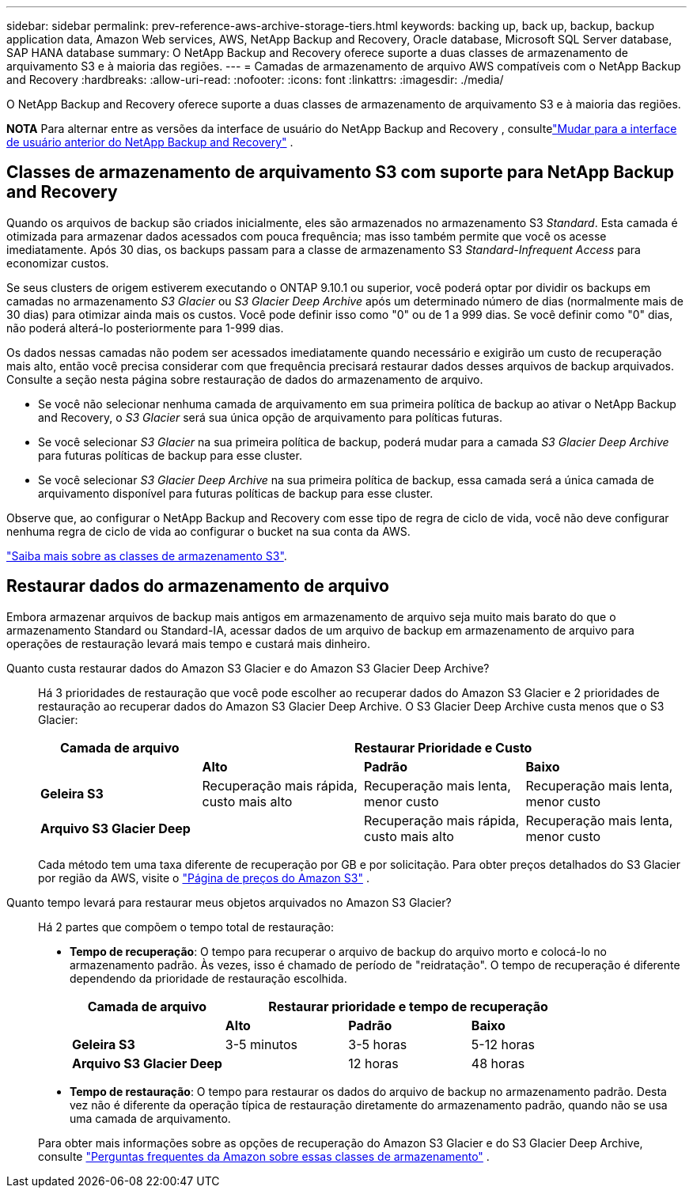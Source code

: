 ---
sidebar: sidebar 
permalink: prev-reference-aws-archive-storage-tiers.html 
keywords: backing up, back up, backup, backup application data, Amazon Web services, AWS, NetApp Backup and Recovery, Oracle database, Microsoft SQL Server database, SAP HANA database 
summary: O NetApp Backup and Recovery oferece suporte a duas classes de armazenamento de arquivamento S3 e à maioria das regiões. 
---
= Camadas de armazenamento de arquivo AWS compatíveis com o NetApp Backup and Recovery
:hardbreaks:
:allow-uri-read: 
:nofooter: 
:icons: font
:linkattrs: 
:imagesdir: ./media/


[role="lead"]
O NetApp Backup and Recovery oferece suporte a duas classes de armazenamento de arquivamento S3 e à maioria das regiões.

[]
====
*NOTA* Para alternar entre as versões da interface de usuário do NetApp Backup and Recovery , consultelink:br-start-switch-ui.html["Mudar para a interface de usuário anterior do NetApp Backup and Recovery"] .

====


== Classes de armazenamento de arquivamento S3 com suporte para NetApp Backup and Recovery

Quando os arquivos de backup são criados inicialmente, eles são armazenados no armazenamento S3 _Standard_.  Esta camada é otimizada para armazenar dados acessados com pouca frequência; mas isso também permite que você os acesse imediatamente.  Após 30 dias, os backups passam para a classe de armazenamento S3 _Standard-Infrequent Access_ para economizar custos.

Se seus clusters de origem estiverem executando o ONTAP 9.10.1 ou superior, você poderá optar por dividir os backups em camadas no armazenamento _S3 Glacier_ ou _S3 Glacier Deep Archive_ após um determinado número de dias (normalmente mais de 30 dias) para otimizar ainda mais os custos.  Você pode definir isso como "0" ou de 1 a 999 dias.  Se você definir como "0" dias, não poderá alterá-lo posteriormente para 1-999 dias.

Os dados nessas camadas não podem ser acessados imediatamente quando necessário e exigirão um custo de recuperação mais alto, então você precisa considerar com que frequência precisará restaurar dados desses arquivos de backup arquivados.  Consulte a seção nesta página sobre restauração de dados do armazenamento de arquivo.

* Se você não selecionar nenhuma camada de arquivamento em sua primeira política de backup ao ativar o NetApp Backup and Recovery, o _S3 Glacier_ será sua única opção de arquivamento para políticas futuras.
* Se você selecionar _S3 Glacier_ na sua primeira política de backup, poderá mudar para a camada _S3 Glacier Deep Archive_ para futuras políticas de backup para esse cluster.
* Se você selecionar _S3 Glacier Deep Archive_ na sua primeira política de backup, essa camada será a única camada de arquivamento disponível para futuras políticas de backup para esse cluster.


Observe que, ao configurar o NetApp Backup and Recovery com esse tipo de regra de ciclo de vida, você não deve configurar nenhuma regra de ciclo de vida ao configurar o bucket na sua conta da AWS.

https://aws.amazon.com/s3/storage-classes/["Saiba mais sobre as classes de armazenamento S3"^].



== Restaurar dados do armazenamento de arquivo

Embora armazenar arquivos de backup mais antigos em armazenamento de arquivo seja muito mais barato do que o armazenamento Standard ou Standard-IA, acessar dados de um arquivo de backup em armazenamento de arquivo para operações de restauração levará mais tempo e custará mais dinheiro.

Quanto custa restaurar dados do Amazon S3 Glacier e do Amazon S3 Glacier Deep Archive?:: Há 3 prioridades de restauração que você pode escolher ao recuperar dados do Amazon S3 Glacier e 2 prioridades de restauração ao recuperar dados do Amazon S3 Glacier Deep Archive.  O S3 Glacier Deep Archive custa menos que o S3 Glacier:
+
--
[cols="25,25,25,25"]
|===
| Camada de arquivo 3+| Restaurar Prioridade e Custo 


|  | *Alto* | *Padrão* | *Baixo* 


| *Geleira S3* | Recuperação mais rápida, custo mais alto | Recuperação mais lenta, menor custo | Recuperação mais lenta, menor custo 


| *Arquivo S3 Glacier Deep* |  | Recuperação mais rápida, custo mais alto | Recuperação mais lenta, menor custo 
|===
Cada método tem uma taxa diferente de recuperação por GB e por solicitação.  Para obter preços detalhados do S3 Glacier por região da AWS, visite o https://aws.amazon.com/s3/pricing/["Página de preços do Amazon S3"^] .

--
Quanto tempo levará para restaurar meus objetos arquivados no Amazon S3 Glacier?:: Há 2 partes que compõem o tempo total de restauração:
+
--
* *Tempo de recuperação*: O tempo para recuperar o arquivo de backup do arquivo morto e colocá-lo no armazenamento padrão.  Às vezes, isso é chamado de período de "reidratação".  O tempo de recuperação é diferente dependendo da prioridade de restauração escolhida.
+
[cols="25,20,20,20"]
|===
| Camada de arquivo 3+| Restaurar prioridade e tempo de recuperação 


|  | *Alto* | *Padrão* | *Baixo* 


| *Geleira S3* | 3-5 minutos | 3-5 horas | 5-12 horas 


| *Arquivo S3 Glacier Deep* |  | 12 horas | 48 horas 
|===
* *Tempo de restauração*: O tempo para restaurar os dados do arquivo de backup no armazenamento padrão.  Desta vez não é diferente da operação típica de restauração diretamente do armazenamento padrão, quando não se usa uma camada de arquivamento.


Para obter mais informações sobre as opções de recuperação do Amazon S3 Glacier e do S3 Glacier Deep Archive, consulte https://aws.amazon.com/s3/faqs/#Amazon_S3_Glacier["Perguntas frequentes da Amazon sobre essas classes de armazenamento"^] .

--

